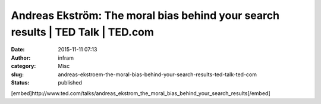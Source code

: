 Andreas Ekström: The moral bias behind your search results | TED Talk | TED.com
###############################################################################
:date: 2015-11-11 07:13
:author: infram
:category: Misc
:slug: andreas-ekstroem-the-moral-bias-behind-your-search-results-ted-talk-ted-com
:status: published

[embed]http://www.ted.com/talks/andreas\_ekstrom\_the\_moral\_bias\_behind\_your\_search\_results[/embed]
